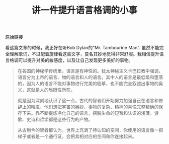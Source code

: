 #+title: 讲一件提升语言格调的小事

[[http://mp.weixin.qq.com/s?__biz=MzAxOTMxNTUxNw==&mid=2651173962&idx=1&sn=3f27a13955c7242a7ba6066ffd7cb08c&chksm=8039fa18b74e730ee06c708b6f8962a172133dc203a941f147936b818cbe10d092dbd9680403&mpshare=1&scene=2&srcid=1019tNyTDug5o7KkUx8Yhc8u#wechat_redirect][原始链接]]

看这篇文章的时候，我正好在听Bob Dylan的"Mr. Tambourine Man". 虽然不能完全理解歌词，不过配着旋律看这些文字，莫名其妙地觉得非常舒服。我相信提升语言格调可以提升对美的敏感度，以及让自己发现更多美好的事物。

#+BEGIN_QUOTE
在各国的神秘学传统里，语言是有神性的。犹太神秘主义卡巴拉教中强调，语言分为上帝的语言、物的语言和人的语言。其中人的语言是最低级和堕落的，因为人的语言不能对事物进行完美的临摹，也不能完全叙述出事物的奥义，这就是人的局限性所在。

就是因为深刻地认识了这一点，古代的智者们开始努力加强自己在语言和修辞上的精进，他们想把宇宙的奥妙、事物的复杂、精神的喜悦完整精确的保存下来。靠不断提炼净化自己的语言，摆脱生命的短暂和认识的浅薄。诗歌、史诗和哲学都是这些行为的产物。

从古到今的智者都认为，世界上充满了待认知的空间，你使用的语言像一把梯子或者是一个通行证，会把其相对应的空间和你连接起来。
#+END_QUOTE
